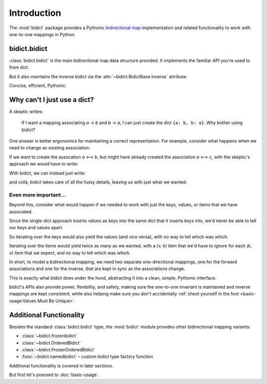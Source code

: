 Introduction
============

The :mod:`bidict` package provides a Pythonic
`bidirectional map <https://en.wikipedia.org/wiki/Bidirectional_map>`__
implementation
and related functionality to work with one-to-one mappings in Python.

bidict.bidict
-------------

:class:`bidict.bidict`
is the main bidirectional map data structure provided.
It implements the familiar API you're used to from dict:

.. testsetup::

   from bidict import bidict

.. doctest::

   >>> element_by_symbol = bidict({'H': 'hydrogen'})
   >>> element_by_symbol
   bidict({'H': 'hydrogen'})
   >>> element_by_symbol['H']
   'hydrogen'

But it also maintains the inverse bidict via the
:attr:`~bidict.BidictBase.inverse` attribute:

.. doctest::

   >>> element_by_symbol.inverse
   bidict({'hydrogen': 'H'})
   >>> element_by_symbol.inverse['hydrogen']
   'H'

Concise, efficient, Pythonic.


Why can't I just use a dict?
----------------------------

A skeptic writes:

    If I want a mapping associating *a* → *b* and *b* → *a*,
    I can just create the dict ``{a: b, b: a}``.
    Why bother using bidict?

One answer is better ergonomics
for maintaining a correct representation.
For example, consider what happens when we need
to change an existing association:

If we want to create the assocation *a* ⟷ *b*,
but might have already created the association *a* ⟷ *c*,
with the skeptic's approach
we would have to write:

.. doctest::

   >>> # To represent an existing association a ⟷ c in a single dict d:
   >>> d = {'a': 'c', 'c': 'a'}

   >>> # Here is what we'd have to do to make sure a ⟷ b gets associated
   >>> # regardless of what associations may be in d already:
   >>> newkey = 'a'
   >>> newval = 'b'
   >>> _sentinel = object()
   >>> oldval = d.pop(newkey, _sentinel)
   >>> if oldval is not _sentinel:
   ...     del d[oldval]
   >>> oldkey = d.pop(newval, _sentinel)
   >>> if oldkey is not _sentinel:
   ...     del d[oldkey]
   >>> d[newkey] = newval
   >>> d[newval] = newkey
   >>> d == {'a': 'b', 'b': 'a'}
   True


With bidict, we can instead just write:

.. doctest::

   >>> m = bidict({'a': 'c'})  # (match the previous initial setup)

   >>> # Here is all we need to make sure a ⟷ b:
   >>> m['a'] = 'b'

and voilà, bidict takes care of all the fussy details,
leaving us with just what we wanted:

.. doctest::

   >>> m
   bidict({'a': 'b'})

   >>> m.inverse
   bidict({'b': 'a'})


Even more important...
++++++++++++++++++++++

Beyond this,
consider what would happen if we needed to work with
just the keys, values, or items that we have associated.

Since the single-dict approach
inserts values as keys into the same dict that it inserts keys into,
we'd never be able to tell our keys and values apart.

So iterating over the keys would also yield the values
(and vice versa),
with no way to tell which was which.

Iterating over the items
would yield twice as many as we wanted,
with a *(v, k)* item that we'd have to ignore
for each *(k, v)* item that we expect,
and no way to tell which was which.

.. doctest::

   >>> # Compare:
   >>> sorted(d.keys())    # gives both keys and values
   ['a', 'b']
   >>> sorted(d.values())  # gives both keys and values
   ['a', 'b']

   >>> # vs.
   >>> sorted(m.keys())    # just the keys
   ['a']
   >>> sorted(m.values())  # just the values
   ['b']

In short,
to model a bidirectional mapping,
we need two separate one-directional mappings,
one for the forward associations and one for the inverse,
that are kept in sync as the associations change.

This is exactly what bidict does under the hood,
abstracting it into a clean, simple, Pythonic interface.

bidict's APIs also provide power, flexibility, and safety,
making sure the one-to-one invariant is maintained
and inverse mappings are kept consistent,
while also helping make sure you don't accidentally
:ref:`shoot yourself in the foot <basic-usage:Values Must Be Unique>`.


Additional Functionality
------------------------

Besides the standard :class:`bidict.bidict` type,
the :mod:`bidict` module provides other bidirectional mapping variants:

- :class:`~bidict.frozenbidict`
- :class:`~bidict.OrderedBidict`
- :class:`~bidict.FrozenOrderedBidict`
- :func:`~bidict.namedbidict` – custom bidict type factory function

Additional functionality is covered in later sections.

But first let's proceed to :doc:`basic-usage`.
